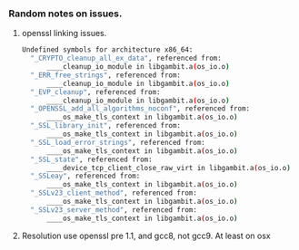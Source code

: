 *** Random notes on issues.

**** openssl linking issues.
#+BEGIN_SRC sh
Undefined symbols for architecture x86_64:
  "_CRYPTO_cleanup_all_ex_data", referenced from:
      ____cleanup_io_module in libgambit.a(os_io.o)
  "_ERR_free_strings", referenced from:
      ____cleanup_io_module in libgambit.a(os_io.o)
  "_EVP_cleanup", referenced from:
      ____cleanup_io_module in libgambit.a(os_io.o)
  "_OPENSSL_add_all_algorithms_noconf", referenced from:
      ____os_make_tls_context in libgambit.a(os_io.o)
  "_SSL_library_init", referenced from:
      ____os_make_tls_context in libgambit.a(os_io.o)
  "_SSL_load_error_strings", referenced from:
      ____os_make_tls_context in libgambit.a(os_io.o)
  "_SSL_state", referenced from:
      ____device_tcp_client_close_raw_virt in libgambit.a(os_io.o)
  "_SSLeay", referenced from:
      ____os_make_tls_context in libgambit.a(os_io.o)
  "_SSLv23_client_method", referenced from:
      ____os_make_tls_context in libgambit.a(os_io.o)
  "_SSLv23_server_method", referenced from:
      ____os_make_tls_context in libgambit.a(os_io.o)
#+END_SRC
**** Resolution use openssl pre 1.1, and gcc8, not gcc9. At least on osx
